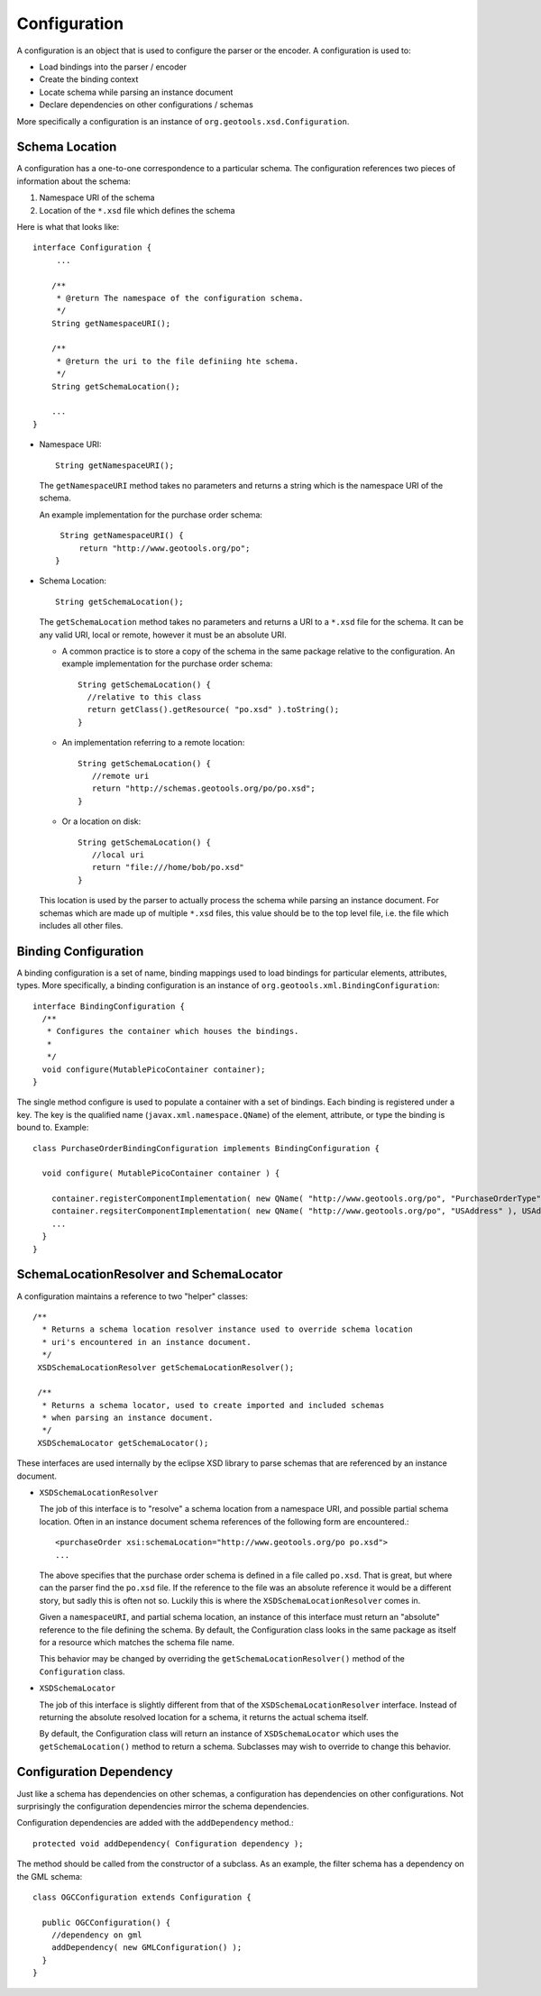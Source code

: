 Configuration
^^^^^^^^^^^^^

A configuration is an object that is used to configure the parser or the encoder. A configuration is used to:

* Load bindings into the parser / encoder
* Create the binding context
* Locate schema while parsing an instance document
* Declare dependencies on other configurations / schemas

More specifically a configuration is an instance of ``org.geotools.xsd.Configuration``.

Schema Location
'''''''''''''''

A configuration has a one-to-one correspondence to a particular schema. The configuration references two pieces of information about the schema:

1. Namespace URI of the schema
2. Location of the ``*.xsd`` file which defines the schema

Here is what that looks like::
  
  interface Configuration {
       ...
       
      /**
       * @return The namespace of the configuration schema.
       */
      String getNamespaceURI();
       
      /**
       * @return the uri to the file definiing hte schema.
       */
      String getSchemaLocation();
      
      ...
  }

* Namespace URI::
    
    String getNamespaceURI();
  
  The ``getNamespaceURI`` method takes no parameters and returns a string which is the namespace URI of the schema.
  
  An example implementation for the purchase order schema::
    
    String getNamespaceURI() {
        return "http://www.geotools.org/po";
   }

* Schema Location::
     
     String getSchemaLocation();
  
  The ``getSchemaLocation`` method takes no parameters and returns a URI to a ``*.xsd`` file for the schema. It can be any valid URI, local or remote, however it must be an absolute URI.
  
  * A common practice is to store a copy of the schema in the same package relative to the configuration. An example implementation for the purchase order schema::
      
      String getSchemaLocation() {
        //relative to this class
        return getClass().getResource( "po.xsd" ).toString();
      }
  
  * An implementation referring to a remote location::
      
      String getSchemaLocation() {
         //remote uri
         return "http://schemas.geotools.org/po/po.xsd";
      }
  
  * Or a location on disk::
      
      String getSchemaLocation() {
         //local uri
         return "file:///home/bob/po.xsd"
      }
  
  This location is used by the parser to actually process the schema while parsing an instance document. For schemas which are made up of multiple ``*.xsd`` files, this value should be to the top level file, i.e. the file which includes all other files.

Binding Configuration
'''''''''''''''''''''

A binding configuration is a set of name, binding mappings used to load bindings for particular elements, attributes, types. More specifically, a binding configuration is an instance of ``org.geotools.xml.BindingConfiguration``::
  
  interface BindingConfiguration {
    /**
     * Configures the container which houses the bindings.
     *
     */
    void configure(MutablePicoContainer container);
  }

The single method configure is used to populate a container with a set of bindings. Each binding is registered under a key. The key is the qualified name (``javax.xml.namespace.QName``) of the element, attribute, or type the binding is bound to. Example::
  
  class PurchaseOrderBindingConfiguration implements BindingConfiguration {
  
    void configure( MutablePicoContainer container ) {
      
      container.registerComponentImplementation( new QName( "http://www.geotools.org/po", "PurchaseOrderType" ), PurchaseOrderTypeBinding.class );
      container.regsiterComponentImplementation( new QName( "http://www.geotools.org/po", "USAddress" ), USAddressBinding.class ); 
      ...      
    }
  }

SchemaLocationResolver and SchemaLocator
''''''''''''''''''''''''''''''''''''''''

A configuration maintains a reference to two "helper" classes::
     
     /**
       * Returns a schema location resolver instance used to override schema location
       * uri's encountered in an instance document.
       */
      XSDSchemaLocationResolver getSchemaLocationResolver();
      
      /**
       * Returns a schema locator, used to create imported and included schemas
       * when parsing an instance document.
       */
      XSDSchemaLocator getSchemaLocator();

These interfaces are used internally by the eclipse XSD library to parse schemas that are referenced by an instance document.

* ``XSDSchemaLocationResolver``
  
  The job of this interface is to "resolve" a schema location from a namespace URI, and possible partial schema location. Often in an instance document schema references of the following form are encountered.::
    
    <purchaseOrder xsi:schemaLocation="http://www.geotools.org/po po.xsd">
    ...
  
  The above specifies that the purchase order schema is defined in a file called ``po.xsd``. That is great, but where can the parser find the ``po.xsd`` file. If the reference to the file was an absolute reference it would be a different story, but sadly this is often not so. Luckily this is where the ``XSDSchemaLocationResolver`` comes in.
  
  Given a ``namespaceURI``, and partial schema location, an instance of this interface must return an "absolute" reference to the file defining the schema. By default, the Configuration class looks in the same package as itself for a resource which matches the schema file name.
  
  This behavior may be changed by overriding the ``getSchemaLocationResolver()`` method of the ``Configuration`` class.

* ``XSDSchemaLocator``
  
  The job of this interface is slightly different from that of the ``XSDSchemaLocationResolver`` interface. Instead of returning the absolute resolved location for a schema, it returns the actual schema itself.
  
  By default, the Configuration class will return an instance of ``XSDSchemaLocator`` which uses the ``getSchemaLocation()`` method to return a schema. Subclasses may wish to override to change this behavior.

Configuration Dependency
''''''''''''''''''''''''

Just like a schema has dependencies on other schemas, a configuration has dependencies on other configurations. Not surprisingly the configuration dependencies mirror the schema dependencies.

Configuration dependencies are added with the ``addDependency`` method.::
  
  protected void addDependency( Configuration dependency );

The method should be called from the constructor of a subclass. As an example, the filter schema has a dependency on the GML schema::
  
  class OGCConfiguration extends Configuration {
    
    public OGCConfiguration() {
      //dependency on gml
      addDependency( new GMLConfiguration() );
    }
  }
